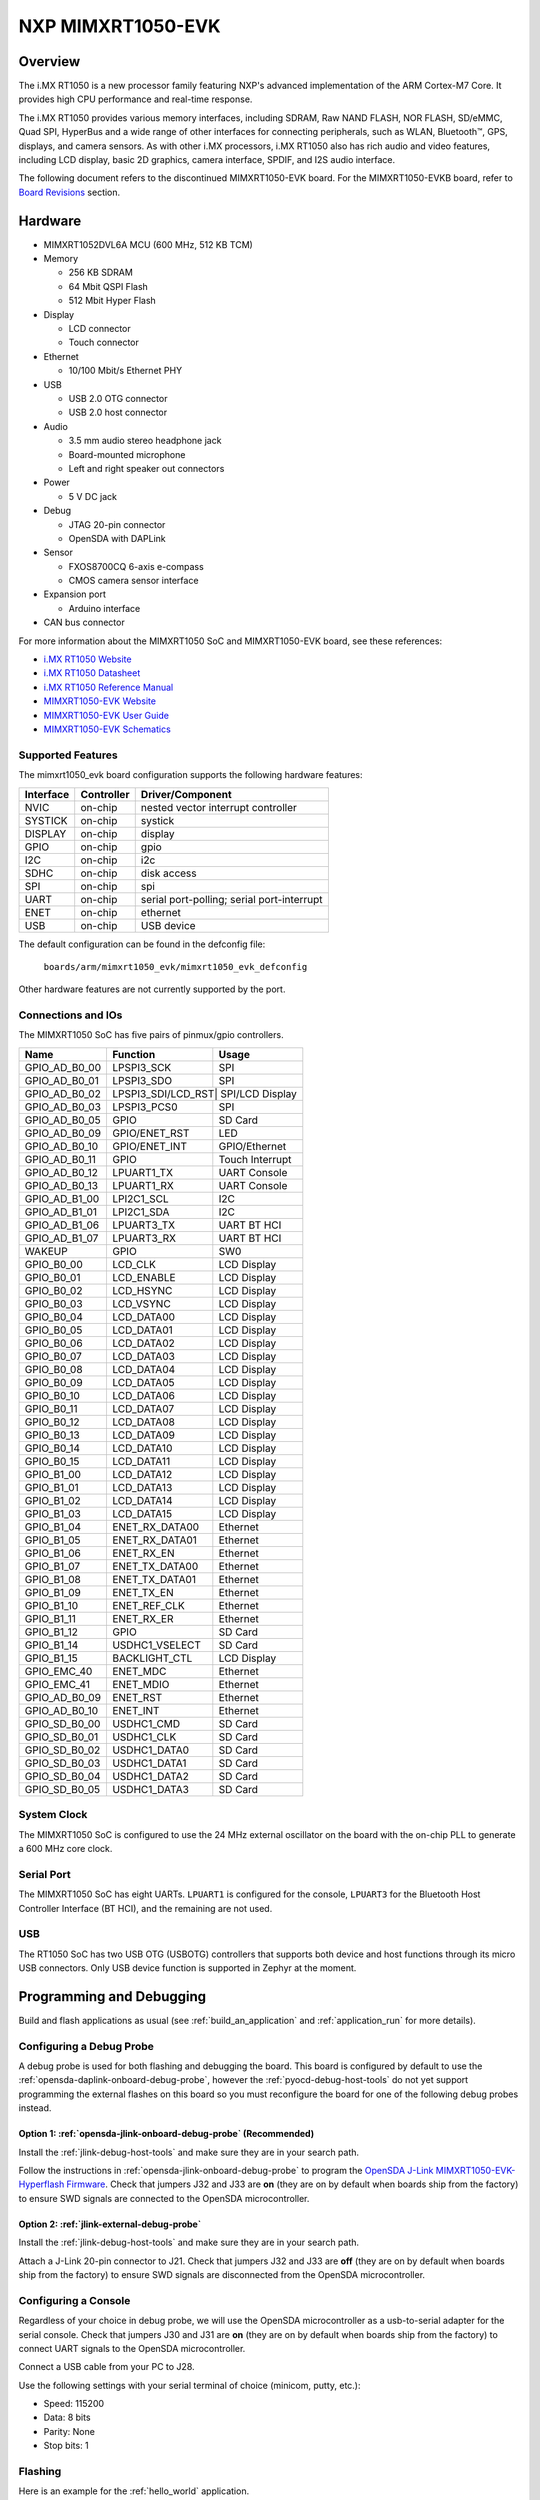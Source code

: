 .. _mimxrt1050_evk:

NXP MIMXRT1050-EVK
##################

Overview
********

The i.MX RT1050 is a new processor family featuring NXP's advanced
implementation of the ARM Cortex-M7 Core. It provides high CPU performance and
real-time response.

The i.MX RT1050 provides various memory interfaces, including SDRAM, Raw NAND
FLASH, NOR FLASH, SD/eMMC, Quad SPI, HyperBus and a wide range of other
interfaces for connecting peripherals, such as WLAN, Bluetooth™, GPS, displays,
and camera sensors. As with other i.MX processors, i.MX RT1050 also has rich
audio and video features, including LCD display, basic 2D graphics, camera
interface, SPDIF, and I2S audio interface.

The following document refers to the discontinued MIMXRT1050-EVK board. For the
MIMXRT1050-EVKB board, refer to `Board Revisions`_ section.

.. image:: ./mimxrt1050_evk.jpg
   :width: 720px
   :align: center
   :alt: MIMXRT1050-EVK

Hardware
********

- MIMXRT1052DVL6A MCU (600 MHz, 512 KB TCM)

- Memory

  - 256 KB SDRAM
  - 64 Mbit QSPI Flash
  - 512 Mbit Hyper Flash

- Display

  - LCD connector
  - Touch connector

- Ethernet

  - 10/100 Mbit/s Ethernet PHY

- USB

  - USB 2.0 OTG connector
  - USB 2.0 host connector

- Audio

  - 3.5 mm audio stereo headphone jack
  - Board-mounted microphone
  - Left and right speaker out connectors

- Power

  - 5 V DC jack

- Debug

  - JTAG 20-pin connector
  - OpenSDA with DAPLink

- Sensor

  - FXOS8700CQ 6-axis e-compass
  - CMOS camera sensor interface

- Expansion port

  - Arduino interface

- CAN bus connector

For more information about the MIMXRT1050 SoC and MIMXRT1050-EVK board, see
these references:

- `i.MX RT1050 Website`_
- `i.MX RT1050 Datasheet`_
- `i.MX RT1050 Reference Manual`_
- `MIMXRT1050-EVK Website`_
- `MIMXRT1050-EVK User Guide`_
- `MIMXRT1050-EVK Schematics`_

Supported Features
==================

The mimxrt1050_evk board configuration supports the following hardware
features:

+-----------+------------+-------------------------------------+
| Interface | Controller | Driver/Component                    |
+===========+============+=====================================+
| NVIC      | on-chip    | nested vector interrupt controller  |
+-----------+------------+-------------------------------------+
| SYSTICK   | on-chip    | systick                             |
+-----------+------------+-------------------------------------+
| DISPLAY   | on-chip    | display                             |
+-----------+------------+-------------------------------------+
| GPIO      | on-chip    | gpio                                |
+-----------+------------+-------------------------------------+
| I2C       | on-chip    | i2c                                 |
+-----------+------------+-------------------------------------+
| SDHC      | on-chip    | disk access                         |
+-----------+------------+-------------------------------------+
| SPI       | on-chip    | spi                                 |
+-----------+------------+-------------------------------------+
| UART      | on-chip    | serial port-polling;                |
|           |            | serial port-interrupt               |
+-----------+------------+-------------------------------------+
| ENET      | on-chip    | ethernet                            |
+-----------+------------+-------------------------------------+
| USB       | on-chip    | USB device                          |
+-----------+------------+-------------------------------------+

The default configuration can be found in the defconfig file:

	``boards/arm/mimxrt1050_evk/mimxrt1050_evk_defconfig``

Other hardware features are not currently supported by the port.

Connections and IOs
===================

The MIMXRT1050 SoC has five pairs of pinmux/gpio controllers.

+---------------+-----------------+---------------------------+
| Name          | Function        | Usage                     |
+===============+=================+===========================+
| GPIO_AD_B0_00 | LPSPI3_SCK      | SPI                       |
+---------------+-----------------+---------------------------+
| GPIO_AD_B0_01 | LPSPI3_SDO      | SPI                       |
+---------------+-----------------+---------------------------+
| GPIO_AD_B0_02 | LPSPI3_SDI/LCD_RST| SPI/LCD Display         |
+---------------+-----------------+---------------------------+
| GPIO_AD_B0_03 | LPSPI3_PCS0     | SPI                       |
+---------------+-----------------+---------------------------+
| GPIO_AD_B0_05 | GPIO            | SD Card                   |
+---------------+-----------------+---------------------------+
| GPIO_AD_B0_09 | GPIO/ENET_RST   | LED                       |
+---------------+-----------------+---------------------------+
| GPIO_AD_B0_10 | GPIO/ENET_INT   | GPIO/Ethernet             |
+---------------+-----------------+---------------------------+
| GPIO_AD_B0_11 | GPIO            | Touch Interrupt           |
+---------------+-----------------+---------------------------+
| GPIO_AD_B0_12 | LPUART1_TX      | UART Console              |
+---------------+-----------------+---------------------------+
| GPIO_AD_B0_13 | LPUART1_RX      | UART Console              |
+---------------+-----------------+---------------------------+
| GPIO_AD_B1_00 | LPI2C1_SCL      | I2C                       |
+---------------+-----------------+---------------------------+
| GPIO_AD_B1_01 | LPI2C1_SDA      | I2C                       |
+---------------+-----------------+---------------------------+
| GPIO_AD_B1_06 | LPUART3_TX      | UART BT HCI               |
+---------------+-----------------+---------------------------+
| GPIO_AD_B1_07 | LPUART3_RX      | UART BT HCI               |
+---------------+-----------------+---------------------------+
| WAKEUP        | GPIO            | SW0                       |
+---------------+-----------------+---------------------------+
| GPIO_B0_00    | LCD_CLK         | LCD Display               |
+---------------+-----------------+---------------------------+
| GPIO_B0_01    | LCD_ENABLE      | LCD Display               |
+---------------+-----------------+---------------------------+
| GPIO_B0_02    | LCD_HSYNC       | LCD Display               |
+---------------+-----------------+---------------------------+
| GPIO_B0_03    | LCD_VSYNC       | LCD Display               |
+---------------+-----------------+---------------------------+
| GPIO_B0_04    | LCD_DATA00      | LCD Display               |
+---------------+-----------------+---------------------------+
| GPIO_B0_05    | LCD_DATA01      | LCD Display               |
+---------------+-----------------+---------------------------+
| GPIO_B0_06    | LCD_DATA02      | LCD Display               |
+---------------+-----------------+---------------------------+
| GPIO_B0_07    | LCD_DATA03      | LCD Display               |
+---------------+-----------------+---------------------------+
| GPIO_B0_08    | LCD_DATA04      | LCD Display               |
+---------------+-----------------+---------------------------+
| GPIO_B0_09    | LCD_DATA05      | LCD Display               |
+---------------+-----------------+---------------------------+
| GPIO_B0_10    | LCD_DATA06      | LCD Display               |
+---------------+-----------------+---------------------------+
| GPIO_B0_11    | LCD_DATA07      | LCD Display               |
+---------------+-----------------+---------------------------+
| GPIO_B0_12    | LCD_DATA08      | LCD Display               |
+---------------+-----------------+---------------------------+
| GPIO_B0_13    | LCD_DATA09      | LCD Display               |
+---------------+-----------------+---------------------------+
| GPIO_B0_14    | LCD_DATA10      | LCD Display               |
+---------------+-----------------+---------------------------+
| GPIO_B0_15    | LCD_DATA11      | LCD Display               |
+---------------+-----------------+---------------------------+
| GPIO_B1_00    | LCD_DATA12      | LCD Display               |
+---------------+-----------------+---------------------------+
| GPIO_B1_01    | LCD_DATA13      | LCD Display               |
+---------------+-----------------+---------------------------+
| GPIO_B1_02    | LCD_DATA14      | LCD Display               |
+---------------+-----------------+---------------------------+
| GPIO_B1_03    | LCD_DATA15      | LCD Display               |
+---------------+-----------------+---------------------------+
| GPIO_B1_04    | ENET_RX_DATA00  | Ethernet                  |
+---------------+-----------------+---------------------------+
| GPIO_B1_05    | ENET_RX_DATA01  | Ethernet                  |
+---------------+-----------------+---------------------------+
| GPIO_B1_06    | ENET_RX_EN      | Ethernet                  |
+---------------+-----------------+---------------------------+
| GPIO_B1_07    | ENET_TX_DATA00  | Ethernet                  |
+---------------+-----------------+---------------------------+
| GPIO_B1_08    | ENET_TX_DATA01  | Ethernet                  |
+---------------+-----------------+---------------------------+
| GPIO_B1_09    | ENET_TX_EN      | Ethernet                  |
+---------------+-----------------+---------------------------+
| GPIO_B1_10    | ENET_REF_CLK    | Ethernet                  |
+---------------+-----------------+---------------------------+
| GPIO_B1_11    | ENET_RX_ER      | Ethernet                  |
+---------------+-----------------+---------------------------+
| GPIO_B1_12    | GPIO            | SD Card                   |
+---------------+-----------------+---------------------------+
| GPIO_B1_14    | USDHC1_VSELECT  | SD Card                   |
+---------------+-----------------+---------------------------+
| GPIO_B1_15    | BACKLIGHT_CTL   | LCD Display               |
+---------------+-----------------+---------------------------+
| GPIO_EMC_40   | ENET_MDC        | Ethernet                  |
+---------------+-----------------+---------------------------+
| GPIO_EMC_41   | ENET_MDIO       | Ethernet                  |
+---------------+-----------------+---------------------------+
| GPIO_AD_B0_09 | ENET_RST        | Ethernet                  |
+---------------+-----------------+---------------------------+
| GPIO_AD_B0_10 | ENET_INT        | Ethernet                  |
+---------------+-----------------+---------------------------+
| GPIO_SD_B0_00 | USDHC1_CMD      | SD Card                   |
+---------------+-----------------+---------------------------+
| GPIO_SD_B0_01 | USDHC1_CLK      | SD Card                   |
+---------------+-----------------+---------------------------+
| GPIO_SD_B0_02 | USDHC1_DATA0    | SD Card                   |
+---------------+-----------------+---------------------------+
| GPIO_SD_B0_03 | USDHC1_DATA1    | SD Card                   |
+---------------+-----------------+---------------------------+
| GPIO_SD_B0_04 | USDHC1_DATA2    | SD Card                   |
+---------------+-----------------+---------------------------+
| GPIO_SD_B0_05 | USDHC1_DATA3    | SD Card                   |
+---------------+-----------------+---------------------------+

System Clock
============

The MIMXRT1050 SoC is configured to use the 24 MHz external oscillator on the
board with the on-chip PLL to generate a 600 MHz core clock.

Serial Port
===========

The MIMXRT1050 SoC has eight UARTs. ``LPUART1`` is configured for the console,
``LPUART3`` for the Bluetooth Host Controller Interface (BT HCI), and the
remaining are not used.

USB
===

The RT1050 SoC has two USB OTG (USBOTG) controllers that supports both
device and host functions through its micro USB connectors.
Only USB device function is supported in Zephyr at the moment.

Programming and Debugging
*************************

Build and flash applications as usual (see :ref:`build_an_application` and
:ref:`application_run` for more details).

Configuring a Debug Probe
=========================

A debug probe is used for both flashing and debugging the board. This board is
configured by default to use the :ref:`opensda-daplink-onboard-debug-probe`,
however the :ref:`pyocd-debug-host-tools` do not yet support programming the
external flashes on this board so you must reconfigure the board for one of the
following debug probes instead.

Option 1: :ref:`opensda-jlink-onboard-debug-probe` (Recommended)
----------------------------------------------------------------

Install the :ref:`jlink-debug-host-tools` and make sure they are in your search
path.

Follow the instructions in :ref:`opensda-jlink-onboard-debug-probe` to program
the `OpenSDA J-Link MIMXRT1050-EVK-Hyperflash Firmware`_. Check that jumpers
J32 and J33 are **on** (they are on by default when boards ship from the
factory) to ensure SWD signals are connected to the OpenSDA microcontroller.

Option 2: :ref:`jlink-external-debug-probe`
-------------------------------------------

Install the :ref:`jlink-debug-host-tools` and make sure they are in your search
path.

Attach a J-Link 20-pin connector to J21. Check that jumpers J32 and J33 are
**off** (they are on by default when boards ship from the factory) to ensure
SWD signals are disconnected from the OpenSDA microcontroller.

Configuring a Console
=====================

Regardless of your choice in debug probe, we will use the OpenSDA
microcontroller as a usb-to-serial adapter for the serial console. Check that
jumpers J30 and J31 are **on** (they are on by default when boards ship from
the factory) to connect UART signals to the OpenSDA microcontroller.

Connect a USB cable from your PC to J28.

Use the following settings with your serial terminal of choice (minicom, putty,
etc.):

- Speed: 115200
- Data: 8 bits
- Parity: None
- Stop bits: 1

Flashing
========

Here is an example for the :ref:`hello_world` application.

.. zephyr-app-commands::
   :zephyr-app: samples/hello_world
   :board: mimxrt1050_evk
   :goals: flash

Open a serial terminal, reset the board (press the SW4 button), and you should
see the following message in the terminal:

.. code-block:: console

   ***** Booting Zephyr OS v1.14.0-rc1 *****
   Hello World! mimxrt1050_evk

Debugging
=========

Here is an example for the :ref:`hello_world` application.

.. zephyr-app-commands::
   :zephyr-app: samples/hello_world
   :board: mimxrt1050_evk
   :goals: debug

Open a serial terminal, step through the application in your debugger, and you
should see the following message in the terminal:

.. code-block:: console

   ***** Booting Zephyr OS v1.14.0-rc1 *****
   Hello World! mimxrt1050_evk

Troubleshooting
===============

If the debug probe fails to connect with the following error, it's possible
that the boot header in HyperFlash is invalid or corrupted. The boot header is
configured by :option:`CONFIG_NXP_IMX_RT_BOOT_HEADER`.

.. code-block:: console

   Remote debugging using :2331
   Remote communication error.  Target disconnected.: Connection reset by peer.
   "monitor" command not supported by this target.
   "monitor" command not supported by this target.
   You can't do that when your target is `exec'
   (gdb) Could not connect to target.
   Please check power, connection and settings.

You can fix it by erasing and reprogramming the HyperFlash with the following
steps:

#. Set the SW7 DIP switches to ON-ON-ON-OFF to prevent booting from HyperFlash.

#. Reset by pressing SW4

#. Run ``west debug`` or ``west flash`` again with a known working Zephyr
   application.

#. Set the SW7 DIP switches to OFF-ON-ON-OFF to boot from HyperFlash.

#. Reset by pressing SW4

Board Revisions
***************

The original MIMXRT1050-EVK (rev A0) board was updated with a newer
MIMXRT1050-EVKB (rev A1) board, with these major hardware differences::

- SoC changed from MIMXRT1052DVL6**A** to MIMXRT1052DVL6**B**
- Hardware bug fixes for: power, interfaces, and memory
- Arduino headers included

For more details, please see the following `NXP i.MXRT1050 A0 to A1 Migration Guide`_.

Current Zephyr build supports the new MIMXRT1050-EVKB

.. _MIMXRT1050-EVK Website:
   https://www.nxp.com/products/microcontrollers-and-processors/arm-based-processors-and-mcus/i.mx-applications-processors/i.mx-rt-series/i.mx-rt1050-evaluation-kit:MIMXRT1050-EVK

.. _MIMXRT1050-EVK User Guide:
   https://www.nxp.com/webapp/Download?colCode=IMXRT1050EVKBHUG

.. _MIMXRT1050-EVK Schematics:
   https://www.nxp.com/webapp/Download?colCode=MIMXRT1050-EVK-DESIGNFILES

.. _i.MX RT1050 Website:
   https://www.nxp.com/products/microcontrollers-and-processors/arm-based-processors-and-mcus/i.mx-applications-processors/i.mx-rt-series/i.mx-rt1050-crossover-processor-with-arm-cortex-m7-core:i.MX-RT1050

.. _i.MX RT1050 Datasheet:
   https://www.nxp.com/docs/en/data-sheet/IMXRT1050CEC.pdf

.. _i.MX RT1050 Reference Manual:
   https://www.nxp.com/docs/en/reference-manual/IMXRT1050RM.pdf

.. _OpenSDA J-Link MIMXRT1050-EVK-Hyperflash Firmware:
   https://www.segger.com/downloads/jlink/OpenSDA_MIMXRT1050-EVK-Hyperflash

.. _NXP i.MXRT1050 A0 to A1 Migration Guide:
   https://www.nxp.com/docs/en/nxp/application-notes/AN12146.pdf

